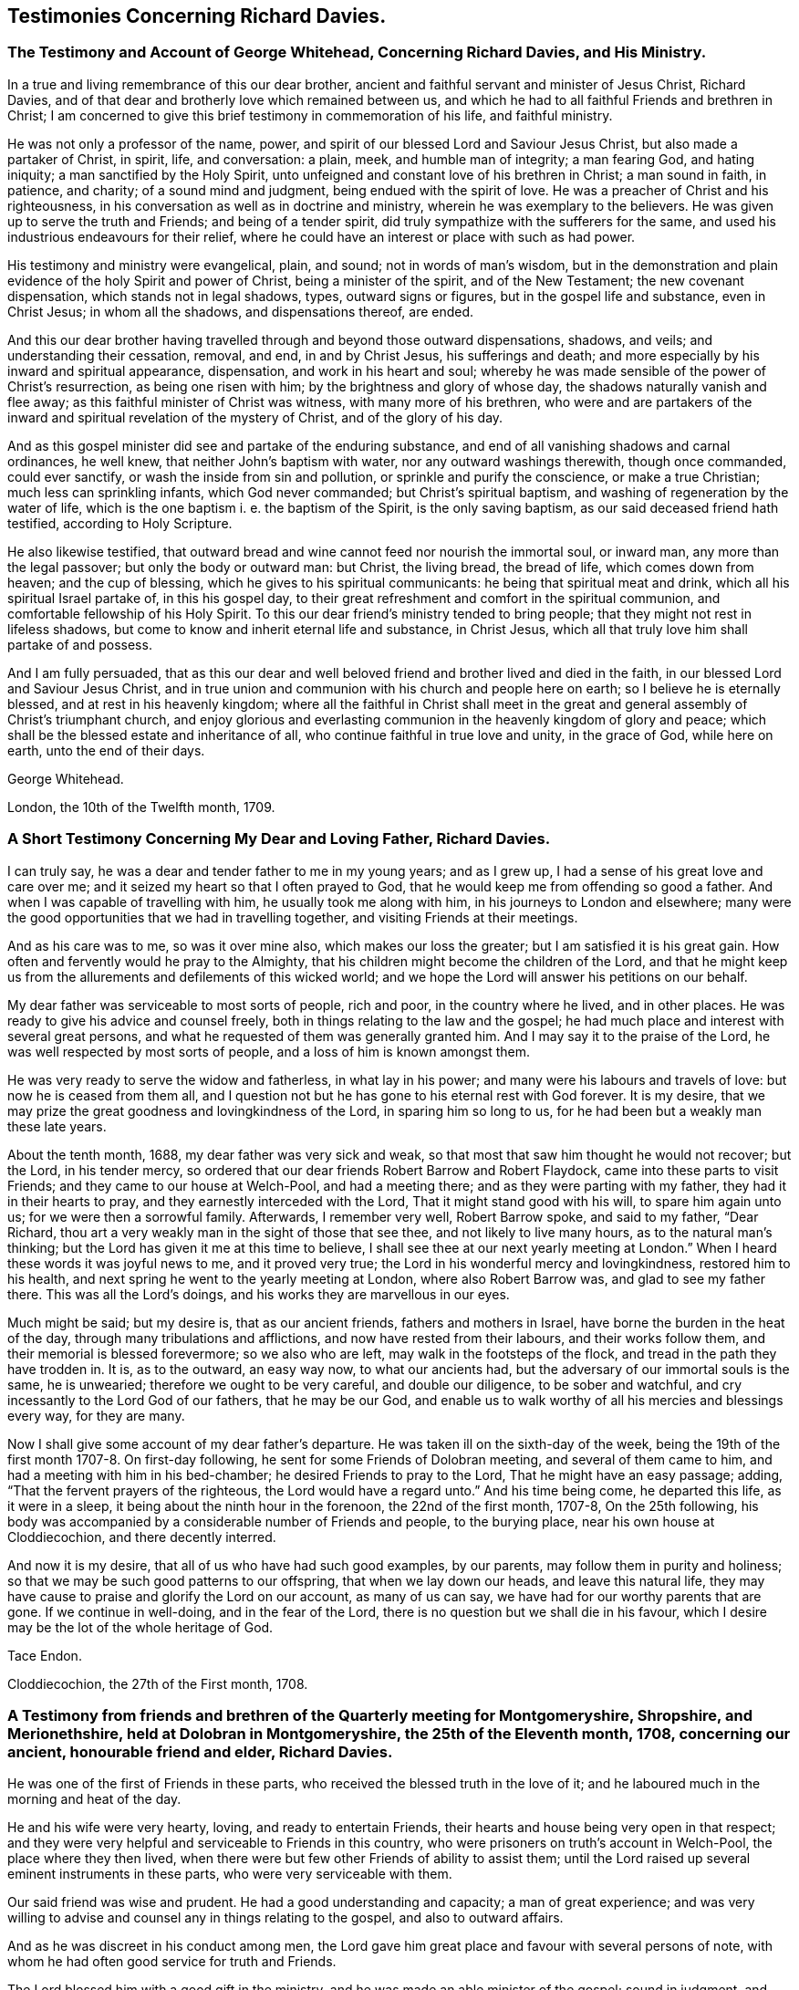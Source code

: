 == Testimonies Concerning Richard Davies.

[.blurb]
=== The Testimony and Account of George Whitehead, Concerning Richard Davies, and His Ministry.

In a true and living remembrance of this our dear brother,
ancient and faithful servant and minister of Jesus Christ, Richard Davies,
and of that dear and brotherly love which remained between us,
and which he had to all faithful Friends and brethren in Christ;
I am concerned to give this brief testimony in commemoration of his life,
and faithful ministry.

He was not only a professor of the name, power,
and spirit of our blessed Lord and Saviour Jesus Christ,
but also made a partaker of Christ, in spirit, life, and conversation: a plain, meek,
and humble man of integrity; a man fearing God, and hating iniquity;
a man sanctified by the Holy Spirit,
unto unfeigned and constant love of his brethren in Christ; a man sound in faith,
in patience, and charity; of a sound mind and judgment,
being endued with the spirit of love.
He was a preacher of Christ and his righteousness,
in his conversation as well as in doctrine and ministry,
wherein he was exemplary to the believers.
He was given up to serve the truth and Friends; and being of a tender spirit,
did truly sympathize with the sufferers for the same,
and used his industrious endeavours for their relief,
where he could have an interest or place with such as had power.

His testimony and ministry were evangelical, plain, and sound;
not in words of man`'s wisdom,
but in the demonstration and plain evidence of the holy Spirit and power of Christ,
being a minister of the spirit, and of the New Testament; the new covenant dispensation,
which stands not in legal shadows, types, outward signs or figures,
but in the gospel life and substance, even in Christ Jesus; in whom all the shadows,
and dispensations thereof, are ended.

And this our dear brother having travelled
through and beyond those outward dispensations,
shadows, and veils; and understanding their cessation, removal, and end,
in and by Christ Jesus, his sufferings and death;
and more especially by his inward and spiritual appearance, dispensation,
and work in his heart and soul;
whereby he was made sensible of the power of Christ`'s resurrection,
as being one risen with him; by the brightness and glory of whose day,
the shadows naturally vanish and flee away;
as this faithful minister of Christ was witness, with many more of his brethren,
who were and are partakers of the inward and
spiritual revelation of the mystery of Christ,
and of the glory of his day.

And as this gospel minister did see and partake of the enduring substance,
and end of all vanishing shadows and carnal ordinances, he well knew,
that neither John`'s baptism with water, nor any outward washings therewith,
though once commanded, could ever sanctify, or wash the inside from sin and pollution,
or sprinkle and purify the conscience, or make a true Christian;
much less can sprinkling infants, which God never commanded;
but Christ`'s spiritual baptism, and washing of regeneration by the water of life,
which is the one baptism i. e. the baptism of the Spirit, is the only saving baptism,
as our said deceased friend hath testified, according to Holy Scripture.

He also likewise testified,
that outward bread and wine cannot feed nor nourish the immortal soul, or inward man,
any more than the legal passover; but only the body or outward man: but Christ,
the living bread, the bread of life, which comes down from heaven;
and the cup of blessing, which he gives to his spiritual communicants:
he being that spiritual meat and drink, which all his spiritual Israel partake of,
in this his gospel day,
to their great refreshment and comfort in the spiritual communion,
and comfortable fellowship of his Holy Spirit.
To this our dear friend`'s ministry tended to bring people;
that they might not rest in lifeless shadows,
but come to know and inherit eternal life and substance, in Christ Jesus,
which all that truly love him shall partake of and possess.

And I am fully persuaded,
that as this our dear and well beloved friend and brother lived and died in the faith,
in our blessed Lord and Saviour Jesus Christ,
and in true union and communion with his church and people here on earth;
so I believe he is eternally blessed, and at rest in his heavenly kingdom;
where all the faithful in Christ shall meet in the great and
general assembly of Christ`'s triumphant church,
and enjoy glorious and everlasting communion in the heavenly kingdom of glory and peace;
which shall be the blessed estate and inheritance of all,
who continue faithful in true love and unity, in the grace of God, while here on earth,
unto the end of their days.

[.signed-section-signature]
George Whitehead.

[.signed-section-context-close]
London, the 10th of the Twelfth month, 1709.

[.blurb]
=== A Short Testimony Concerning My Dear and Loving Father, Richard Davies.

I can truly say, he was a dear and tender father to me in my young years;
and as I grew up, I had a sense of his great love and care over me;
and it seized my heart so that I often prayed to God,
that he would keep me from offending so good a father.
And when I was capable of travelling with him, he usually took me along with him,
in his journeys to London and elsewhere;
many were the good opportunities that we had in travelling together,
and visiting Friends at their meetings.

And as his care was to me, so was it over mine also, which makes our loss the greater;
but I am satisfied it is his great gain.
How often and fervently would he pray to the Almighty,
that his children might become the children of the Lord,
and that he might keep us from the allurements and defilements of this wicked world;
and we hope the Lord will answer his petitions on our behalf.

My dear father was serviceable to most sorts of people, rich and poor,
in the country where he lived, and in other places.
He was ready to give his advice and counsel freely,
both in things relating to the law and the gospel;
he had much place and interest with several great persons,
and what he requested of them was generally granted him.
And I may say it to the praise of the Lord,
he was well respected by most sorts of people, and a loss of him is known amongst them.

He was very ready to serve the widow and fatherless, in what lay in his power;
and many were his labours and travels of love: but now he is ceased from them all,
and I question not but he has gone to his eternal rest with God forever.
It is my desire, that we may prize the great goodness and lovingkindness of the Lord,
in sparing him so long to us, for he had been but a weakly man these late years.

About the tenth month, 1688, my dear father was very sick and weak,
so that most that saw him thought he would not recover; but the Lord,
in his tender mercy, so ordered that our dear friends Robert Barrow and Robert Flaydock,
came into these parts to visit Friends; and they came to our house at Welch-Pool,
and had a meeting there; and as they were parting with my father,
they had it in their hearts to pray, and they earnestly interceded with the Lord,
That it might stand good with his will, to spare him again unto us;
for we were then a sorrowful family.
Afterwards, I remember very well, Robert Barrow spoke, and said to my father,
"`Dear Richard, thou art a very weakly man in the sight of those that see thee,
and not likely to live many hours, as to the natural man`'s thinking;
but the Lord has given it me at this time to believe,
I shall see thee at our next yearly meeting at London.`"
When I heard these words it was joyful news to me, and it proved very true;
the Lord in his wonderful mercy and lovingkindness, restored him to his health,
and next spring he went to the yearly meeting at London, where also Robert Barrow was,
and glad to see my father there.
This was all the Lord`'s doings, and his works they are marvellous in our eyes.

Much might be said; but my desire is, that as our ancient friends,
fathers and mothers in Israel, have borne the burden in the heat of the day,
through many tribulations and afflictions, and now have rested from their labours,
and their works follow them, and their memorial is blessed forevermore;
so we also who are left, may walk in the footsteps of the flock,
and tread in the path they have trodden in.
It is, as to the outward, an easy way now, to what our ancients had,
but the adversary of our immortal souls is the same, he is unwearied;
therefore we ought to be very careful, and double our diligence,
to be sober and watchful, and cry incessantly to the Lord God of our fathers,
that he may be our God,
and enable us to walk worthy of all his mercies and blessings every way,
for they are many.

Now I shall give some account of my dear father`'s departure.
He was taken ill on the sixth-day of the week,
being the 19th of the first month 1707-8. On first-day following,
he sent for some Friends of Dolobran meeting, and several of them came to him,
and had a meeting with him in his bed-chamber; he desired Friends to pray to the Lord,
That he might have an easy passage; adding, "`That the fervent prayers of the righteous,
the Lord would have a regard unto.`"
And his time being come, he departed this life, as it were in a sleep,
it being about the ninth hour in the forenoon, the 22nd of the first month, 1707-8,
On the 25th following,
his body was accompanied by a considerable number of Friends and people,
to the burying place, near his own house at Cloddiecochion, and there decently interred.

And now it is my desire, that all of us who have had such good examples, by our parents,
may follow them in purity and holiness;
so that we may be such good patterns to our offspring, that when we lay down our heads,
and leave this natural life,
they may have cause to praise and glorify the Lord on our account, as many of us can say,
we have had for our worthy parents that are gone.
If we continue in well-doing, and in the fear of the Lord,
there is no question but we shall die in his favour,
which I desire may be the lot of the whole heritage of God.

[.signed-section-signature]
Tace Endon.

[.signed-section-context-close]
Cloddiecochion, the 27th of the First month, 1708.

[.blurb]
=== A Testimony from friends and brethren of the Quarterly meeting for Montgomeryshire, Shropshire, and Merionethshire, held at Dolobran in Montgomeryshire, the 25th of the Eleventh month, 1708, concerning our ancient, honourable friend and elder, Richard Davies.

He was one of the first of Friends in these parts,
who received the blessed truth in the love of it;
and he laboured much in the morning and heat of the day.

He and his wife were very hearty, loving, and ready to entertain Friends,
their hearts and house being very open in that respect;
and they were very helpful and serviceable to Friends in this country,
who were prisoners on truth`'s account in Welch-Pool, the place where they then lived,
when there were but few other Friends of ability to assist them;
until the Lord raised up several eminent instruments in these parts,
who were very serviceable with them.

Our said friend was wise and prudent.
He had a good understanding and capacity; a man of great experience;
and was very willing to advise and counsel any in things relating to the gospel,
and also to outward affairs.

And as he was discreet in his conduct among men,
the Lord gave him great place and favour with several persons of note,
with whom he had often good service for truth and Friends.

The Lord blessed him with a good gift in the ministry,
and he was made an able minister of the gospel; sound in judgment,
and well received by most people who heard him.

He travelled in divers parts on truth`'s service, especially in his younger years;
and had good service in many places, both at home and abroad.
He was often at London, where he was well esteemed by many of our elders and brethren.

He lived to a good old age, and was favoured with a short sickness at last.
Some of us were with him the day before his departure;
he seemed sensible that his end was near approaching,
and appeared as one that was waiting for the same.
He departed this life the 22nd of the first month, 1707-8, in the 73rd year of his age;
and we believe he is at rest with the Lord,
together with many more of the faithful followers of the Lamb.

We shall not enlarge much further, but refer to the foregoing account of his labours,
travels and services for truth and Friends on several occasions,
which contains a general relation of the most remarkable occurrences of his life,
which was written by himself not long before his decease.

And we earnestly desire that all, who make profession of the glorious truth with us,
may really know a "`working out of their salvation with fear and
trembling;`" and that they may faithfully improve their talents,
and follow the examples of the faithful elders and servants of
the Lord in all things wherein they followed Christ,
that we may give our account at last with joy,
and receive an eternal reward with the children of the Lord,
when time to us will be no more.

"`Blessed are the dead which die in the Lord, from henceforth; yea, saith the spirit,
that they may rest from their labours, and their works do follow them.`" Rev. 14:13.

[.signed-section-closing]
Signed on behalf of the said meeting, by us:

[.signed-section-signature]
Charles Lloyd, Owen Roberts, Rowland Owen,
William Reynolds, Robert Vaughan, Humphrey Owen, Robert Griffithes, Jacob Endon,
John Simpson, Owen Lewis, Thomas Cadwalader, Richard Lewis, John Richards, Ellis Lewis,
William Osborn, Thomas Oliver, Joseph Davies, Richard Evans, Edward Ellis, William Soley,
Richard Bembow, Griffith Owen, Richard Ruff, John Roberts, Julius Palmer, John Kelsall,
Amos Davies.

[.blurb]
=== The Testimony of Rowland Owen, Concerning His Dear Friend Richard Davies.

A weighty consideration came upon my mind,
how the Almighty in his unspeakable and unsearchable wisdom,
who discerneth the states and conditions of the sons and daughters of men,
maketh choice of some, cmd calleth them from among their neighbours and relations,
to be serviceable unto him: amongst whom our dear friend Richard Davies was called early,
in the day of God`'s visitation, to serve him; and he gave up in obedience to the Lord,
and took up the cross in a time of great persecution.

The Lord made him willing and obedient, in those days,
to go abroad with a public testimony for the truth,
and moved him to come to our country of Merionethshire,
when some of us were young in years;
and it pleased the Lord to make him instrumental to bring glad tidings to our ears,
and his testimony was sweet and comfortable,
to the edifying and tendering of our hearts and souls; many of us loved him exceedingly,
and that love remained between him and us till the end of his days.
He was tender and careful of us,
and a nourisher and strengthener of some of us in our spiritual exercises,
and was ready to assist the weak and feeble, and willing to give a helping hand,
counsel and admonition to Friends, and others, that had any desires to serve the Lord.

O the wonderful wisdom and love of God! who called him, and many others in those days,
and prepared and qualified them for the great work they had to do,
and strengthened them to tread the way before us, that were weak and feeble.
How strong and valiant instruments did the Lord God
prepare to begin to strike at the great image of pride,
haughtiness, etc. that was then, and yet is in the world!
Indeed their memorial is worthy to be recorded,
that ages yet to come might see what the Lord hath done for his faithful ones,
who gave up their lives, and all they had, on truth`'s account.

I was acquainted with our said friend about forty years, and I can say of a truth,
that his service was great in the church of Christ, especially in times of persecution;
he having much interest with the magistrates, and them in authority in those days.
His house was very open to entertain Friends, to the utmost of his ability;
and the Lord blessed him.

The Lord, out of his treasure of grace,
eminently endued him to bear a sound and seasonable testimony,
when great assemblies were gathered together;
and he had a skillful hand to administer unto them the way of truth,
and to open it to their understandings; which many times gave them great satisfaction,
and they were made to speak well of truth and its followers.
O the deep sense that remains upon me,
of the great want we have of the service of such as he was!
The Lord who in his mercy qualified and fitted him,
is able to prepare and raise up other faithful labourers.

It affects me, when I remember his gravity, his manly presence, and lovely countenance,
especially when he stood up in a meeting.
Now he hath finished his course, and I believe, hath done his day`'s work,
and is gone to his eternal rest.

Much more might be said on his behalf, but I desire that none may mistake me,
I am not giving honour to man, that is but dust and ashes;
but that all might see how Almighty God doth bestow his
spiritual gifts upon those of whom he requireth service.
And it is our duty, as our Saviour Jesus Christ advised his beloved disciples,
to pray to the Lord of the harvest, which harvest is great,
that he would send forth more faithful labourers into his harvest,
that mankind might be gathered into the inward possession and substance of Christianity,
which many outwardly profess; that the God of all our mercies,
and his beloved Son Jesus Christ, may have all the glory and thanksgiving,
to whom it belongs, not only now, but henceforth and forever more.
Amen.

[.signed-section-signature]
Rowland Owen.
